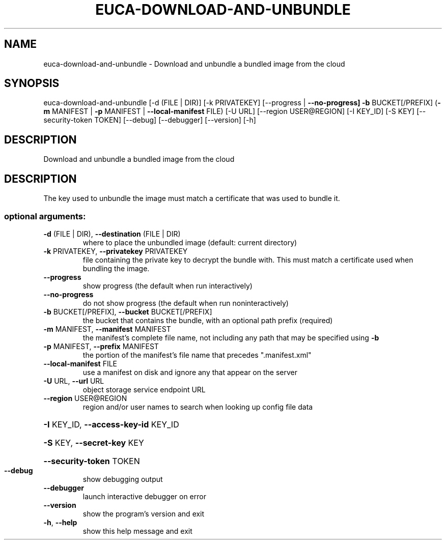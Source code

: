 .\" DO NOT MODIFY THIS FILE!  It was generated by help2man 1.47.1.
.TH EUCA-DOWNLOAD-AND-UNBUNDLE "1" "July 2015" "euca2ools 3.1.3" "User Commands"
.SH NAME
euca-download-and-unbundle \- Download and unbundle a bundled image from the cloud
.SH SYNOPSIS
euca\-download\-and\-unbundle [\-d (FILE | DIR)] [\-k PRIVATEKEY]
[\-\-progress | \fB\-\-no\-progress]\fR \fB\-b\fR
BUCKET[/PREFIX]
(\fB\-m\fR MANIFEST | \fB\-p\fR MANIFEST | \fB\-\-local\-manifest\fR FILE)
[\-U URL] [\-\-region USER@REGION] [\-I KEY_ID]
[\-S KEY] [\-\-security\-token TOKEN] [\-\-debug]
[\-\-debugger] [\-\-version] [\-h]
.SH DESCRIPTION
Download and unbundle a bundled image from the cloud
.SH DESCRIPTION
The key used to unbundle the image must match a certificate that was
used to bundle it.
.SS "optional arguments:"
.TP
\fB\-d\fR (FILE | DIR), \fB\-\-destination\fR (FILE | DIR)
where to place the unbundled image (default: current
directory)
.TP
\fB\-k\fR PRIVATEKEY, \fB\-\-privatekey\fR PRIVATEKEY
file containing the private key to decrypt the bundle
with. This must match a certificate used when bundling
the image.
.TP
\fB\-\-progress\fR
show progress (the default when run interactively)
.TP
\fB\-\-no\-progress\fR
do not show progress (the default when run noninteractively)
.TP
\fB\-b\fR BUCKET[/PREFIX], \fB\-\-bucket\fR BUCKET[/PREFIX]
the bucket that contains the bundle, with an optional
path prefix (required)
.TP
\fB\-m\fR MANIFEST, \fB\-\-manifest\fR MANIFEST
the manifest's complete file name, not including any
path that may be specified using \fB\-b\fR
.TP
\fB\-p\fR MANIFEST, \fB\-\-prefix\fR MANIFEST
the portion of the manifest's file name that precedes
".manifest.xml"
.TP
\fB\-\-local\-manifest\fR FILE
use a manifest on disk and ignore any that appear on
the server
.TP
\fB\-U\fR URL, \fB\-\-url\fR URL
object storage service endpoint URL
.TP
\fB\-\-region\fR USER@REGION
region and/or user names to search when looking up
config file data
.HP
\fB\-I\fR KEY_ID, \fB\-\-access\-key\-id\fR KEY_ID
.HP
\fB\-S\fR KEY, \fB\-\-secret\-key\fR KEY
.HP
\fB\-\-security\-token\fR TOKEN
.TP
\fB\-\-debug\fR
show debugging output
.TP
\fB\-\-debugger\fR
launch interactive debugger on error
.TP
\fB\-\-version\fR
show the program's version and exit
.TP
\fB\-h\fR, \fB\-\-help\fR
show this help message and exit
